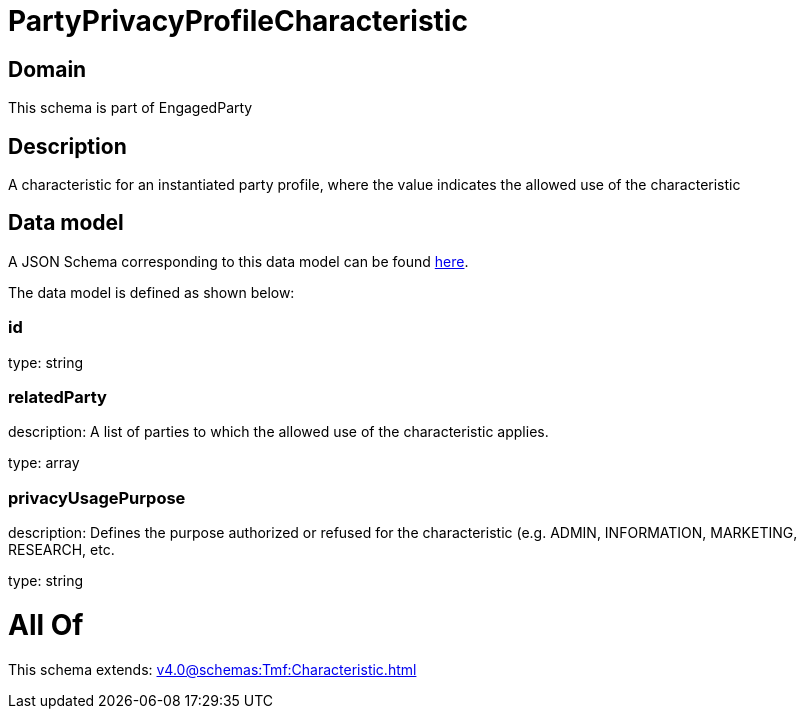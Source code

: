 = PartyPrivacyProfileCharacteristic

[#domain]
== Domain

This schema is part of EngagedParty

[#description]
== Description

A characteristic for an instantiated party profile, where the value indicates the allowed use of the characteristic


[#data_model]
== Data model

A JSON Schema corresponding to this data model can be found https://tmforum.org[here].

The data model is defined as shown below:


=== id
type: string


=== relatedParty
description: A list of parties to which the allowed use of the characteristic applies.

type: array


=== privacyUsagePurpose
description: Defines the purpose authorized or refused for the characteristic (e.g. ADMIN, INFORMATION, MARKETING, RESEARCH, etc.

type: string


= All Of 
This schema extends: xref:v4.0@schemas:Tmf:Characteristic.adoc[]
